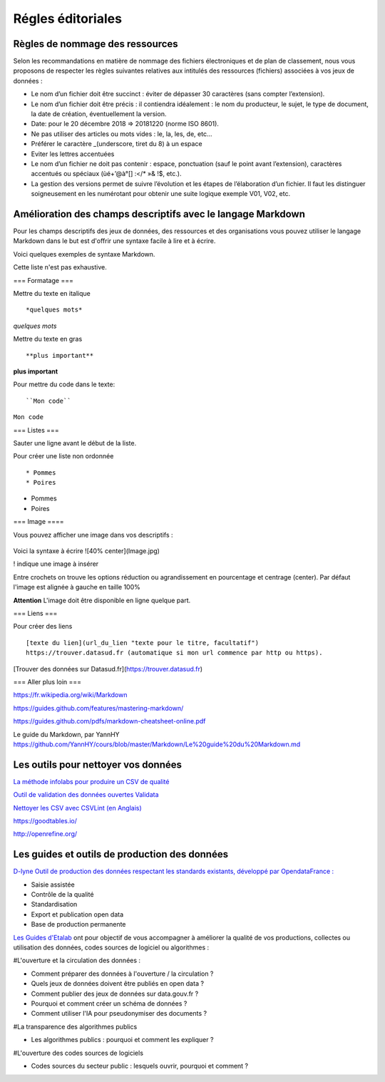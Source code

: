 ==================
Régles éditoriales
==================

--------------------------------
Règles de nommage des ressources 
--------------------------------

Selon les recommandations en matière de nommage des fichiers électroniques et de plan de classement, nous vous proposons de respecter les règles suivantes relatives aux intitulés des ressources (fichiers) associées à vos jeux de données :

- Le nom d’un fichier doit être succinct : éviter de dépasser 30 caractères (sans compter l’extension).
- Le nom d’un fichier doit être précis : il contiendra idéalement : le nom du producteur, le sujet, le type de document, la date de création, éventuellement la version.

- Date: pour le 20 décembre 2018 => 20181220 (norme ISO 8601).
- Ne pas utiliser des articles ou mots vides : le, la, les, de, etc...
- Préférer le caractère _(underscore, tiret du 8) à un espace
- Eviter les lettres accentuées
- Le nom d’un fichier ne doit pas contenir : espace, ponctuation (sauf le point avant l’extension), caractères accentués ou spéciaux (ùé+’@à°[] :</* »& !$, etc.).
- La gestion des versions permet de suivre l’évolution et les étapes de l’élaboration d’un fichier. Il faut les distinguer soigneusement en les numérotant pour obtenir une suite logique exemple V01, V02, etc.

------------------------------------------------------------
Amélioration des champs descriptifs avec le langage Markdown
------------------------------------------------------------

Pour les champs descriptifs des jeux de données, des ressources et des organisations vous pouvez utiliser le langage Markdown dans le but est d'offrir une syntaxe facile à lire et à écrire.

Voici quelques exemples de syntaxe Markdown.

Cette liste n'est pas exhaustive.

=== Formatage ===

Mettre du texte en italique ::

    *quelques mots*

*quelques mots*

Mettre du texte en gras ::

    **plus important**

**plus important**


Pour mettre du code dans le texte::

    ``Mon code``

``Mon code``

=== Listes ===

Sauter une ligne avant le début de la liste.

Pour créer une liste non ordonnée ::

   * Pommes
   * Poires
   

* Pommes
* Poires  

=== Image ====

Vous pouvez afficher une image dans vos descriptifs :

   .. image:: CaptureDataSudConnect.PNG


.. image:: CaptureDataSudConnect.PNG

Voici la syntaxe à écrire ![40% center](Image.jpg)

! indique une image à insérer

Entre crochets on trouve les options réduction ou agrandissement en pourcentage et centrage (center). 
Par défaut l'image est alignée à  gauche en taille 100%

**Attention** L'image doit être disponible en ligne quelque part.

=== Liens ===

Pour créer des liens ::

   [texte du lien](url_du_lien "texte pour le titre, facultatif")
   https://trouver.datasud.fr (automatique si mon url commence par http ou https).

[Trouver des données sur Datasud.fr](https://trouver.datasud.fr)

 
=== Aller plus loin ===

https://fr.wikipedia.org/wiki/Markdown

https://guides.github.com/features/mastering-markdown/

https://guides.github.com/pdfs/markdown-cheatsheet-online.pdf

Le guide du Markdown, par YannHY 
https://github.com/YannHY/cours/blob/master/Markdown/Le%20guide%20du%20Markdown.md

--------------------------------------
Les outils pour nettoyer vos données 
--------------------------------------


`La méthode infolabs pour produire un CSV de qualité <http://infolabs.io/prod-csv>`_

`Outil de validation des données ouvertes Validata <https://validata.fr/>`_

`Nettoyer les CSV avec CSVLint (en Anglais) <http://csvlint.io>`_

https://goodtables.io/ 

http://openrefine.org/

----------------------------------------------
Les guides et outils de production des données
----------------------------------------------

`D-lyne Outil de production des données respectant les standards existants, développé par OpendataFrance : <http://d-lyne.fr/portail/login.php>`_

- Saisie assistée
- Contrôle de la qualité
- Standardisation
- Export et publication open data
- Base de production permanente

`Les Guides d'Etalab <https://guides.etalab.gouv.fr/>`_ ont pour objectif de vous accompagner à améliorer la qualité de vos productions, collectes ou utilisation des données, codes sources de logiciel ou algorithmes :

#L'ouverture et la circulation des données : 

- Comment préparer des données à l'ouverture / la circulation ?
- Quels jeux de données doivent être publiés en open data ?
- Comment publier des jeux de données sur data.gouv.fr ?
- Pourquoi et comment créer un schéma de données ?
- Comment utiliser l'IA pour pseudonymiser des documents ?

#La transparence des algorithmes publics

- Les algorithmes publics : pourquoi et comment les expliquer ?

#L'ouverture des codes sources de logiciels

- Codes sources du secteur public : lesquels ouvrir, pourquoi et comment ?

